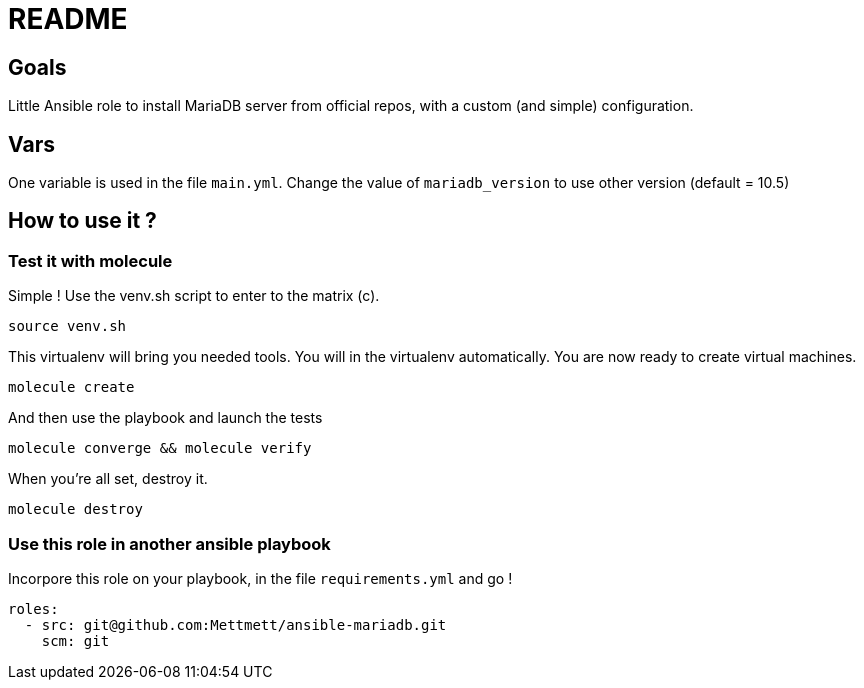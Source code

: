 = README

== Goals

Little Ansible role to install MariaDB server from official repos, with a custom (and simple) configuration.

== Vars

One variable is used in the file `main.yml`. Change the value of `mariadb_version` to use other version (default = 10.5)

== How to use it ?

=== Test it with molecule

Simple ! Use the venv.sh script to enter to the matrix (c).

[source, bash]
----
source venv.sh
----

This virtualenv will bring you needed tools. You will in the virtualenv automatically. You are now ready to create virtual machines.

[source, bash]
----
molecule create
----

And then use the playbook and launch the tests

[source, bash]
----
molecule converge && molecule verify
----

When you're all set, destroy it.

[source, bash]
----
molecule destroy
----

=== Use this role in another ansible playbook

Incorpore this role on your playbook, in the file `requirements.yml` and go !

[source, bash]
----
roles:
  - src: git@github.com:Mettmett/ansible-mariadb.git
    scm: git
----
